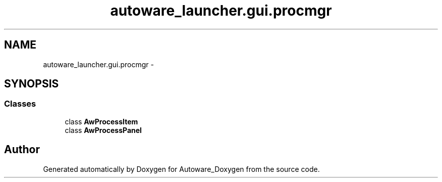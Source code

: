 .TH "autoware_launcher.gui.procmgr" 3 "Fri May 22 2020" "Autoware_Doxygen" \" -*- nroff -*-
.ad l
.nh
.SH NAME
autoware_launcher.gui.procmgr \- 
.SH SYNOPSIS
.br
.PP
.SS "Classes"

.in +1c
.ti -1c
.RI "class \fBAwProcessItem\fP"
.br
.ti -1c
.RI "class \fBAwProcessPanel\fP"
.br
.in -1c
.SH "Author"
.PP 
Generated automatically by Doxygen for Autoware_Doxygen from the source code\&.
